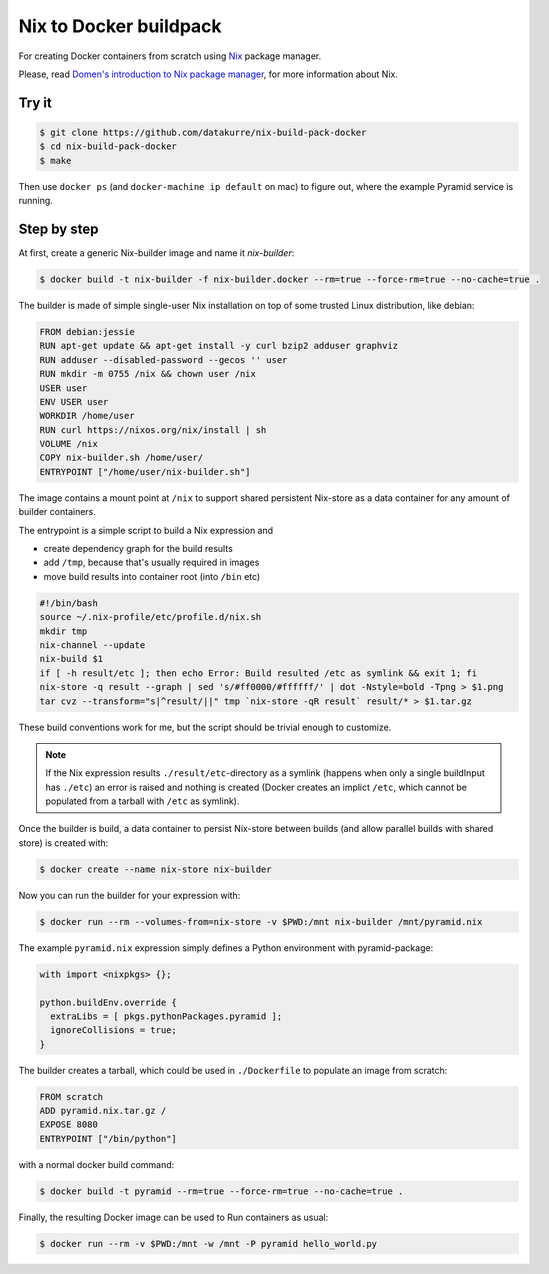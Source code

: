 Nix to Docker buildpack
=======================

For creating Docker containers from scratch using Nix_ package manager.

Please, read `Domen's introduction to Nix package manager`__, for more
information about Nix.

.. _Nix: https://nixos.org/nix/
__ https://www.domenkozar.com/2014/01/02/getting-started-with-nix-package-manager/


Try it
------

.. code:: bash

   $ git clone https://github.com/datakurre/nix-build-pack-docker
   $ cd nix-build-pack-docker
   $ make

Then use ``docker ps`` (and ``docker-machine ip default`` on mac) to
figure out, where the example Pyramid service is running.


Step by step
------------

At first, create a generic Nix-builder image and name it
*nix-builder*:

.. code:: bash

    $ docker build -t nix-builder -f nix-builder.docker --rm=true --force-rm=true --no-cache=true .

The builder is made of simple single-user Nix installation on top of some
trusted Linux distribution, like debian:

.. code:: Dockerfile

    FROM debian:jessie
    RUN apt-get update && apt-get install -y curl bzip2 adduser graphviz
    RUN adduser --disabled-password --gecos '' user
    RUN mkdir -m 0755 /nix && chown user /nix
    USER user
    ENV USER user
    WORKDIR /home/user
    RUN curl https://nixos.org/nix/install | sh
    VOLUME /nix
    COPY nix-builder.sh /home/user/
    ENTRYPOINT ["/home/user/nix-builder.sh"]

The image contains a mount point at ``/nix`` to support shared persistent
Nix-store as a data container for any amount of builder containers.

The entrypoint is a simple script to build a Nix expression and

* create dependency graph for the build results
* add ``/tmp``, because that's usually required in images
* move build results into container root (into ``/bin`` etc)

.. code:: bash

    #!/bin/bash
    source ~/.nix-profile/etc/profile.d/nix.sh
    mkdir tmp
    nix-channel --update
    nix-build $1
    if [ -h result/etc ]; then echo Error: Build resulted /etc as symlink && exit 1; fi
    nix-store -q result --graph | sed 's/#ff0000/#ffffff/' | dot -Nstyle=bold -Tpng > $1.png
    tar cvz --transform="s|^result/||" tmp `nix-store -qR result` result/* > $1.tar.gz

These build conventions work for me, but the script should be trivial
enough to customize.

.. note::

   If the Nix expression results ``./result/etc``-directory as a symlink
   (happens when only a single buildInput has ``./etc``) an error is raised and
   nothing is created (Docker creates an implict ``/etc``, which cannot be
   populated from a tarball with ``/etc`` as symlink).

Once the builder is build, a data container to persist Nix-store between
builds (and allow parallel builds with shared store) is created with:

.. code:: bash

    $ docker create --name nix-store nix-builder

Now you can run the builder for your expression with:

.. code:: bash

    $ docker run --rm --volumes-from=nix-store -v $PWD:/mnt nix-builder /mnt/pyramid.nix

The example ``pyramid.nix`` expression simply defines a Python environment
with pyramid-package:

.. code:: nix

    with import <nixpkgs> {};

    python.buildEnv.override {
      extraLibs = [ pkgs.pythonPackages.pyramid ];
      ignoreCollisions = true;
    }

The builder creates a tarball, which could be used in ``./Dockerfile`` to
populate an image from scratch:

.. code:: Dockerfile

    FROM scratch
    ADD pyramid.nix.tar.gz /
    EXPOSE 8080
    ENTRYPOINT ["/bin/python"]

with a normal docker build command:

.. code::

    $ docker build -t pyramid --rm=true --force-rm=true --no-cache=true .

Finally, the resulting Docker image can be used to Run containers as usual:

.. code:: bash

    $ docker run --rm -v $PWD:/mnt -w /mnt -P pyramid hello_world.py
